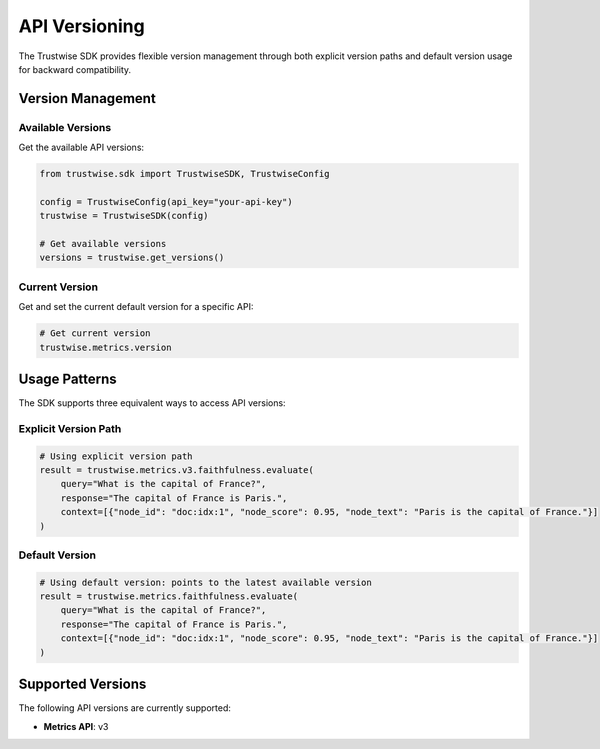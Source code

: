 API Versioning
==============

The Trustwise SDK provides flexible version management through both explicit version paths and default version usage for backward compatibility.

Version Management
------------------

Available Versions
~~~~~~~~~~~~~~~~~~

Get the available API versions:

.. code-block:: python

    from trustwise.sdk import TrustwiseSDK, TrustwiseConfig

    config = TrustwiseConfig(api_key="your-api-key")
    trustwise = TrustwiseSDK(config)

    # Get available versions
    versions = trustwise.get_versions()

Current Version
~~~~~~~~~~~~~~~~~~~~~

Get and set the current default version for a specific API:

.. code-block:: python

    # Get current version
    trustwise.metrics.version

Usage Patterns
--------------

The SDK supports three equivalent ways to access API versions:

Explicit Version Path
~~~~~~~~~~~~~~~~~~~~~

.. code-block:: python

    # Using explicit version path
    result = trustwise.metrics.v3.faithfulness.evaluate(
        query="What is the capital of France?",
        response="The capital of France is Paris.",
        context=[{"node_id": "doc:idx:1", "node_score": 0.95, "node_text": "Paris is the capital of France."}]
    )

Default Version
~~~~~~~~~~~~~~~

.. code-block:: python

    # Using default version: points to the latest available version
    result = trustwise.metrics.faithfulness.evaluate(
        query="What is the capital of France?",
        response="The capital of France is Paris.",
        context=[{"node_id": "doc:idx:1", "node_score": 0.95, "node_text": "Paris is the capital of France."}]
    )

Supported Versions
------------------

The following API versions are currently supported:

- **Metrics API**: v3